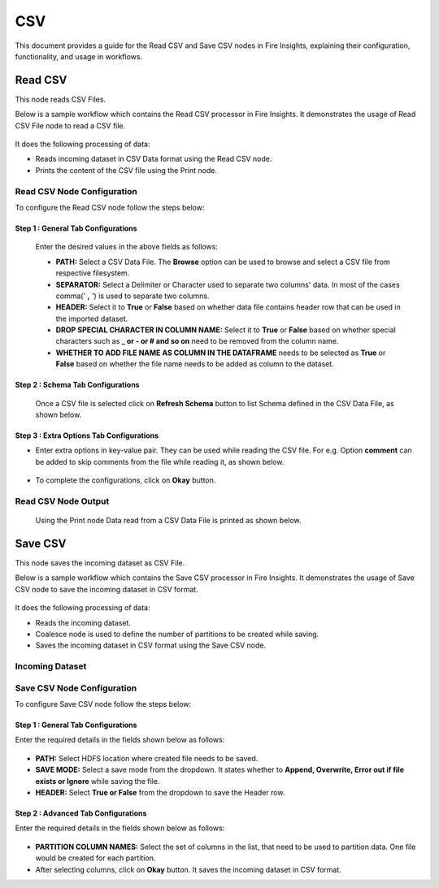 CSV
======
This document provides a guide for the Read CSV and Save CSV nodes in Fire Insights, explaining their configuration, functionality, and usage in workflows.

Read CSV
------------
This node reads CSV Files.

Below is a sample workflow which contains the Read CSV processor in Fire Insights. It demonstrates the usage of Read CSV File node to read a CSV file.

 .. figure:: ../../../_assets/user-guide/read-write/read-structured/CSV_WF_1.png
    :alt: readcsv_node_userguide
    :width: 50%

It does the following processing of data:

*	Reads incoming dataset in CSV Data format using the Read CSV node.
* Prints the content of the CSV file using the Print node.

   

**Read CSV Node Configuration**
+++++++++++++++++++++++++++++++++

To configure the Read CSV node follow the steps below:

**Step 1 : General Tab Configurations**
___________________________________________

      .. figure:: ../../../_assets/user-guide/read-write/read-structured/CSVConfig_1.png
         :alt: readcsv_node_userguide
         :width: 70%

      Enter the desired values in the above fields as follows:
      
      *	**PATH:** Select a CSV Data File. The **Browse** option can be used to browse and select a CSV file from respective filesystem.
      *	**SEPARATOR:** Select a Delimiter or Character used to separate two columns' data. In most of the cases comma(' **,** ') is used to separate two columns.
      *	**HEADER:** Select it to **True** or **False** based on whether data file contains header row that can be used in the imported dataset.
      *  **DROP SPECIAL CHARACTER IN COLUMN NAME:** Select it to **True** or **False** based on whether special characters such as **_ or - or # and so on** need to be removed from the column name.
      *  **WHETHER TO ADD FILE NAME AS COLUMN IN THE DATAFRAME** needs to be selected as **True** or **False** based on whether the file name needs to be added as column to the dataset.

**Step 2 : Schema Tab Configurations**
_______________________________________

      Once a CSV file is selected click on **Refresh Schema** button to list Schema defined in the CSV Data File, as shown below.

      .. figure:: ../../../_assets/user-guide/read-write/read-structured/CSVConfig_2.png
         :alt: readcsv_node_userguide
         :width: 70%
      
      
**Step 3 : Extra Options Tab Configurations**
________________________________________________

*	Enter extra options in key-value pair. They can be used while reading the CSV file. For e.g. Option **comment** can be added to skip comments from the file while reading it, as shown below.

     .. figure:: ../../../_assets/user-guide/read-write/read-structured/CSVConfig_3.png
        :alt: readcsv_node_userguide
        :width: 70%
      
      

* To complete the configurations, click on **Okay** button.

**Read CSV Node Output**
+++++++++++++++++++++++++++++++

 Using the Print node Data read from a CSV Data File is printed as shown below.

 .. figure:: ../../../_assets/user-guide/read-write/read-structured/CSVOutput_1.png
     :alt: readcsv_node_userguide
     :width: 70%
   
Save CSV
----------------------------------------
This node saves the incoming dataset as CSV File.

Below is a sample workflow which contains the Save CSV processor in Fire Insights. It demonstrates the usage of Save CSV node to save the incoming dataset in CSV format.

 .. figure:: ../../../_assets/user-guide/read-write/save-files/save-csv-wf.png
    :alt: savefiles_userguide
    :width: 50%

It does the following processing of data:

*	Reads the incoming dataset.
*	Coalesce node is used to define the number of partitions to be created while saving.
*	Saves the incoming dataset in CSV format using the Save CSV node.


   
**Incoming Dataset**
+++++++++++++++++++++++

 .. figure:: ../../../_assets/user-guide/read-write/save-files/InputData.png
    :alt: savefiles_userguide
    :width: 75%
   
**Save CSV Node Configuration**
+++++++++++++++++++++++++++++++++++

To configure Save CSV node follow the steps below:

 
**Step 1 : General Tab Configurations**
_______________________________________________

Enter the required details in the fields shown below as follows:

 .. figure:: ../../../_assets/user-guide/read-write/save-files/CSVGenConfig.png
    :alt: savefiles_userguide
    :width: 75%

* **PATH:** Select HDFS location where created file needs to be saved.
* **SAVE MODE:** Select a save mode from the dropdown. It states whether to **Append, Overwrite, Error out if file exists or Ignore** while saving the file.
* **HEADER:** Select **True or False** from the dropdown to save the Header row. 

**Step 2 : Advanced Tab Configurations**
___________________________________________

Enter the required details in the fields shown below as follows:
 
 .. figure:: ../../../_assets/user-guide/read-write/save-files/CSVAdvConfig.png
    :alt: savefiles_userguide
    :width: 75%

*	**PARTITION COLUMN NAMES:** Select the set of columns in the list, that need to be used to partition data. One file would be created for each partition.
*	After selecting columns, click on **Okay** button. It saves the incoming dataset in CSV format.


   

   

